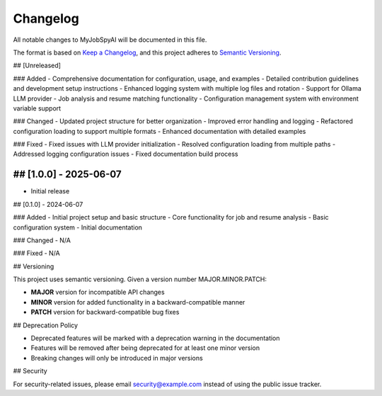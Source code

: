 Changelog
========

All notable changes to MyJobSpyAI will be documented in this file.

The format is based on `Keep a Changelog <https://keepachangelog.com/en/1.0.0/>`_,
and this project adheres to `Semantic Versioning <https://semver.org/spec/v2.0.0.html>`_.

## [Unreleased]

### Added
- Comprehensive documentation for configuration, usage, and examples
- Detailed contribution guidelines and development setup instructions
- Enhanced logging system with multiple log files and rotation
- Support for Ollama LLM provider
- Job analysis and resume matching functionality
- Configuration management system with environment variable support

### Changed
- Updated project structure for better organization
- Improved error handling and logging
- Refactored configuration loading to support multiple formats
- Enhanced documentation with detailed examples

### Fixed
- Fixed issues with LLM provider initialization
- Resolved configuration loading from multiple paths
- Addressed logging configuration issues
- Fixed documentation build process

## [1.0.0] - 2025-06-07
------------------
- Initial release

## [0.1.0] - 2024-06-07

### Added
- Initial project setup and basic structure
- Core functionality for job and resume analysis
- Basic configuration system
- Initial documentation

### Changed
- N/A

### Fixed
- N/A

## Versioning

This project uses semantic versioning. Given a version number MAJOR.MINOR.PATCH:

- **MAJOR** version for incompatible API changes
- **MINOR** version for added functionality in a backward-compatible manner
- **PATCH** version for backward-compatible bug fixes

## Deprecation Policy

- Deprecated features will be marked with a deprecation warning in the documentation
- Features will be removed after being deprecated for at least one minor version
- Breaking changes will only be introduced in major versions

## Security

For security-related issues, please email security@example.com instead of using the public issue tracker.
